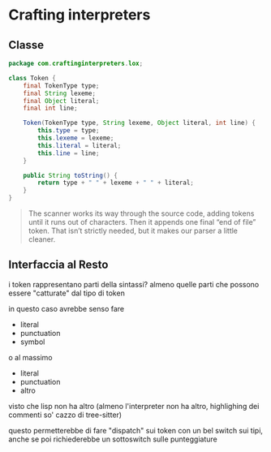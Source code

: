 * Crafting interpreters
** Classe
#+begin_src java
  package com.craftinginterpreters.lox;

  class Token {
      final TokenType type;
      final String lexeme;
      final Object literal;
      final int line; 

      Token(TokenType type, String lexeme, Object literal, int line) {
          this.type = type;
          this.lexeme = lexeme;
          this.literal = literal;
          this.line = line;
      }

      public String toString() {
          return type + " " + lexeme + " " + literal;
      }
  }
#+end_src

#+begin_quote
The scanner works its way through the source code, adding tokens until it runs out of characters. Then it appends one final “end of file” token. That isn’t strictly needed, but it makes our parser a little cleaner.
#+end_quote


** Interfaccia al Resto
i token rappresentano parti della sintassi?
almeno quelle parti che possono essere "catturate" dal tipo di token

in questo caso avrebbe senso fare
 - literal
 - punctuation
 - symbol

o al massimo
 - literal
 - punctuation
 - altro

visto che lisp non ha altro (almeno l'interpreter non ha altro, highlighing dei commenti so' cazzo di tree-sitter)

questo permetterebbe di fare "dispatch" sui token con un bel switch sui tipi, anche se poi richiederebbe un sottoswitch sulle punteggiature


